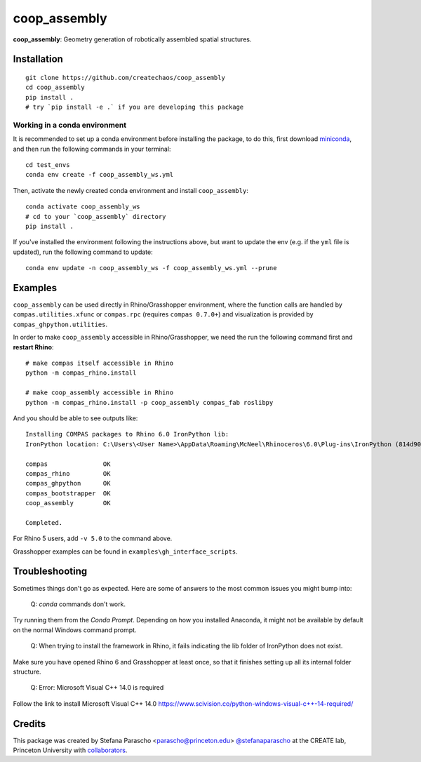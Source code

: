 =============
coop_assembly
=============

.. start-badges

.. image:: https://img.shields.io/badge/License-MIT-blue.svg
    :target: https://github.com/stefanaparascho/coop_assembly/blob/master/LICENSE
    :alt: License MIT

.. .. image:: https://travis-ci.org/{{cookiecutter.github_organization}}/{{cookiecutter.project_slug}}.svg?branch=master
..     :target: https://travis-ci.org/{{cookiecutter.github_organization}}/{{cookiecutter.project_slug}}
..     :alt: Travis CI

.. end-badges

.. Write project description

**coop_assembly**: Geometry generation of robotically assembled spatial structures.

Installation
------------

.. Write installation instructions here

::

  git clone https://github.com/createchaos/coop_assembly
  cd coop_assembly
  pip install .
  # try `pip install -e .` if you are developing this package

Working in a conda environment
^^^^^^^^^^^^^^^^^^^^^^^^^^^^^^

It is recommended to set up a conda environment before installing the package, to do this, 
first download `miniconda <https://docs.conda.io/en/latest/miniconda.html>`_, and then run the
following commands in your terminal:

::

    cd test_envs
    conda env create -f coop_assembly_ws.yml

Then, activate the newly created conda environment and install ``coop_assembly``:

::

    conda activate coop_assembly_ws
    # cd to your `coop_assembly` directory
    pip install .

If you've installed the environment following the instructions above,
but want to update the env (e.g. if the ``yml`` file is updated),
run the following command to update:

::

    conda env update -n coop_assembly_ws -f coop_assembly_ws.yml --prune

Examples
--------

``coop_assembly`` can be used directly in Rhino/Grasshopper environment, where
the function calls are handled by ``compas.utilities.xfunc`` or 
``compas.rpc`` (requires ``compas 0.7.0+``)
and visualization is provided by ``compas_ghpython.utilities``.

In order to make ``coop_assembly`` accessible in Rhino/Grasshopper,
we need the run the following command first and **restart Rhino**:

::

    # make compas itself accessible in Rhino
    python -m compas_rhino.install

    # make coop_assembly accessible in Rhino
    python -m compas_rhino.install -p coop_assembly compas_fab roslibpy

And you should be able to see outputs like:

::

   Installing COMPAS packages to Rhino 6.0 IronPython lib:
   IronPython location: C:\Users\<User Name>\AppData\Roaming\McNeel\Rhinoceros\6.0\Plug-ins\IronPython (814d908a-e25c-493d-97e9-ee3861957f49)\settings\lib

   compas               OK
   compas_rhino         OK
   compas_ghpython      OK
   compas_bootstrapper  OK
   coop_assembly        OK

   Completed.

For Rhino 5 users, add ``-v 5.0`` to the command above.

Grasshopper examples can be found in ``examples\gh_interface_scripts``.

Troubleshooting 
---------------

Sometimes things don't go as expected. Here are some of answers to the most common issues you might bump into:

    Q: `conda` commands don't work.

Try running them from the *Conda Prompt*. Depending on how you installed Anaconda, it might not be available by default on the normal Windows command prompt.

    Q: When trying to install the framework in Rhino, it fails indicating the lib folder of IronPython does not exist.

Make sure you have opened Rhino 6 and Grasshopper at least once, so that it finishes setting up all its internal folder structure.

    Q: Error: Microsoft Visual C++ 14.0 is required

Follow the link to install Microsoft Visual C++ 14.0
https://www.scivision.co/python-windows-visual-c++-14-required/

Credits
-------

This package was created by Stefana Parascho <parascho@princeton.edu> `@stefanaparascho <https://github.com/stefanaparascho>`_ 
at the CREATE lab, Princeton University with `collaborators <./AUTHORS.rst>`_.
